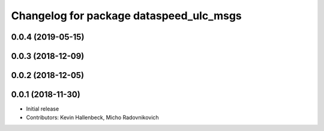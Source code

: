 ^^^^^^^^^^^^^^^^^^^^^^^^^^^^^^^^^^^^^^^^
Changelog for package dataspeed_ulc_msgs
^^^^^^^^^^^^^^^^^^^^^^^^^^^^^^^^^^^^^^^^

0.0.4 (2019-05-15)
------------------

0.0.3 (2018-12-09)
------------------

0.0.2 (2018-12-05)
------------------

0.0.1 (2018-11-30)
------------------
* Initial release
* Contributors: Kevin Hallenbeck, Micho Radovnikovich
